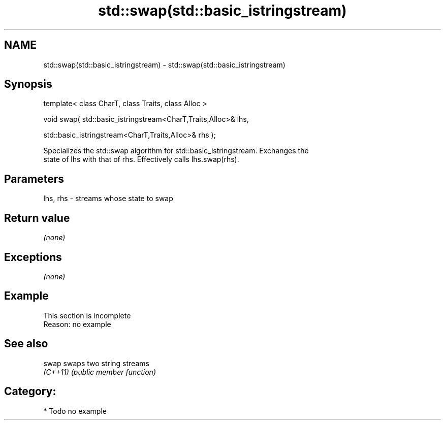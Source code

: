 .TH std::swap(std::basic_istringstream) 3 "Nov 16 2016" "2.1 | http://cppreference.com" "C++ Standard Libary"
.SH NAME
std::swap(std::basic_istringstream) \- std::swap(std::basic_istringstream)

.SH Synopsis
   template< class CharT, class Traits, class Alloc >

   void swap( std::basic_istringstream<CharT,Traits,Alloc>& lhs,

   std::basic_istringstream<CharT,Traits,Alloc>& rhs );

   Specializes the std::swap algorithm for std::basic_istringstream. Exchanges the
   state of lhs with that of rhs. Effectively calls lhs.swap(rhs).

.SH Parameters

   lhs, rhs - streams whose state to swap

.SH Return value

   \fI(none)\fP

.SH Exceptions

   \fI(none)\fP

.SH Example

    This section is incomplete
    Reason: no example

.SH See also

   swap    swaps two string streams
   \fI(C++11)\fP \fI(public member function)\fP

.SH Category:

     * Todo no example
